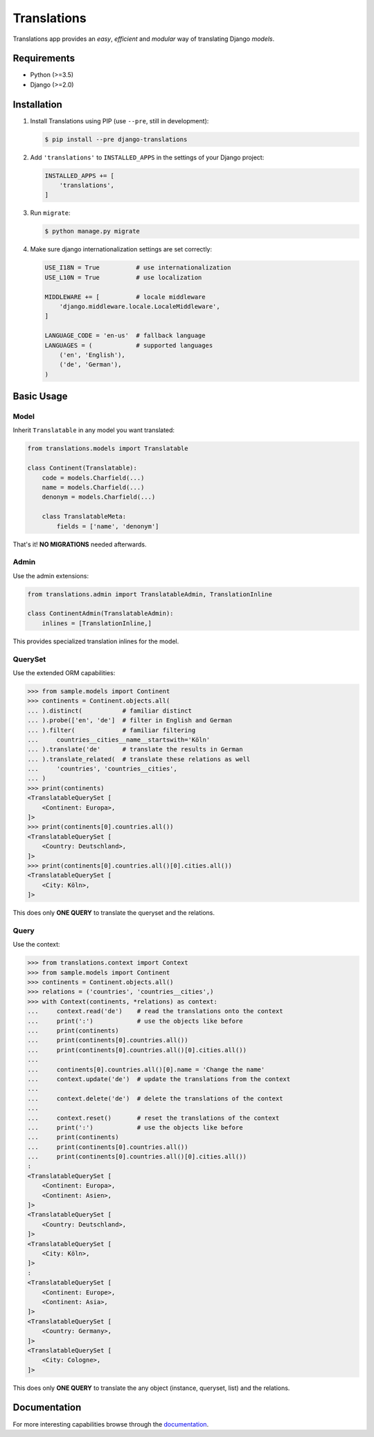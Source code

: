 Translations
============

|build| |python| |pypi| |django| |flake8|

.. |build| image:: https://travis-ci.com/perplexionist/django-translations.svg?branch=master
           :target: https://travis-ci.com/perplexionist/django-translations

.. |python| image:: https://img.shields.io/badge/python-3.5%7C3.6-0073b7.svg
            :target: https://pypi.org/project/django-translations/

.. |pypi| image:: https://img.shields.io/badge/pypi-1.0.0-f9d35f.svg
          :target: https://pypi.org/project/django-translations/

.. |django| image:: https://img.shields.io/badge/django-2.0%7C2.1-0C4B33.svg
            :target: https://pypi.org/project/django-translations/

.. |flake8| image:: https://img.shields.io/badge/flake8-linted-green.svg
            :target: https://travis-ci.com/perplexionist/django-translations

Translations app provides an *easy*, *efficient* and *modular* way of
translating Django *models*.

Requirements
------------

* Python (>=3.5)
* Django (>=2.0)

Installation
------------

1. Install Translations using PIP (use ``--pre``, still in development):

   .. code:: bash

      $ pip install --pre django-translations

2. Add ``'translations'`` to ``INSTALLED_APPS`` in the settings of your Django
   project:

   .. code:: python

      INSTALLED_APPS += [
          'translations',
      ]

3. Run ``migrate``:

   .. code:: bash

      $ python manage.py migrate

4. Make sure django internationalization settings are set correctly:

   .. code:: python

      USE_I18N = True          # use internationalization
      USE_L10N = True          # use localization

      MIDDLEWARE += [          # locale middleware
          'django.middleware.locale.LocaleMiddleware',
      ]

      LANGUAGE_CODE = 'en-us'  # fallback language
      LANGUAGES = (            # supported languages
          ('en', 'English'), 
          ('de', 'German'),
      )

Basic Usage
-----------

Model
~~~~~

Inherit ``Translatable`` in any model you want translated:

.. code:: python

   from translations.models import Translatable

   class Continent(Translatable):
       code = models.Charfield(...)
       name = models.Charfield(...)
       denonym = models.Charfield(...)

       class TranslatableMeta:
           fields = ['name', 'denonym']

That's it! **NO MIGRATIONS** needed afterwards.

Admin
~~~~~

Use the admin extensions:

.. code:: python

   from translations.admin import TranslatableAdmin, TranslationInline

   class ContinentAdmin(TranslatableAdmin):
       inlines = [TranslationInline,]

This provides specialized translation inlines for the model.

.. image:: https://raw.githubusercontent.com/perplexionist/django-translations/master/docs/_static/admin.png

QuerySet
~~~~~~~~

Use the extended ORM capabilities:

.. code:: python

   >>> from sample.models import Continent
   >>> continents = Continent.objects.all(
   ... ).distinct(           # familiar distinct
   ... ).probe(['en', 'de']  # filter in English and German
   ... ).filter(             # familiar filtering
   ...     countries__cities__name__startswith='Köln'
   ... ).translate('de'      # translate the results in German
   ... ).translate_related(  # translate these relations as well
   ...     'countries', 'countries__cities',
   ... )
   >>> print(continents)
   <TranslatableQuerySet [
       <Continent: Europa>,
   ]>
   >>> print(continents[0].countries.all())
   <TranslatableQuerySet [
       <Country: Deutschland>,
   ]>
   >>> print(continents[0].countries.all()[0].cities.all())
   <TranslatableQuerySet [
       <City: Köln>,
   ]>

This does only **ONE QUERY** to translate the queryset
and the relations.

Query
~~~~~

Use the context:

.. code:: python

   >>> from translations.context import Context
   >>> from sample.models import Continent
   >>> continents = Continent.objects.all()
   >>> relations = ('countries', 'countries__cities',)
   >>> with Context(continents, *relations) as context:
   ...     context.read('de')    # read the translations onto the context
   ...     print(':')            # use the objects like before
   ...     print(continents)
   ...     print(continents[0].countries.all())
   ...     print(continents[0].countries.all()[0].cities.all())
   ... 
   ...     continents[0].countries.all()[0].name = 'Change the name'
   ...     context.update('de')  # update the translations from the context
   ... 
   ...     context.delete('de')  # delete the translations of the context
   ... 
   ...     context.reset()       # reset the translations of the context
   ...     print(':')            # use the objects like before
   ...     print(continents)
   ...     print(continents[0].countries.all())
   ...     print(continents[0].countries.all()[0].cities.all())
   :
   <TranslatableQuerySet [
       <Continent: Europa>,
       <Continent: Asien>,
   ]>
   <TranslatableQuerySet [
       <Country: Deutschland>,
   ]>
   <TranslatableQuerySet [
       <City: Köln>,
   ]>
   :
   <TranslatableQuerySet [
       <Continent: Europe>,
       <Continent: Asia>,
   ]>
   <TranslatableQuerySet [
       <Country: Germany>,
   ]>
   <TranslatableQuerySet [
       <City: Cologne>,
   ]>

This does only **ONE QUERY** to translate the any object
(instance, queryset, list) and the relations.

Documentation
-------------

For more interesting capabilities browse through the `documentation`_.

.. _documentation: http://perplexionist.github.io/django-translations
